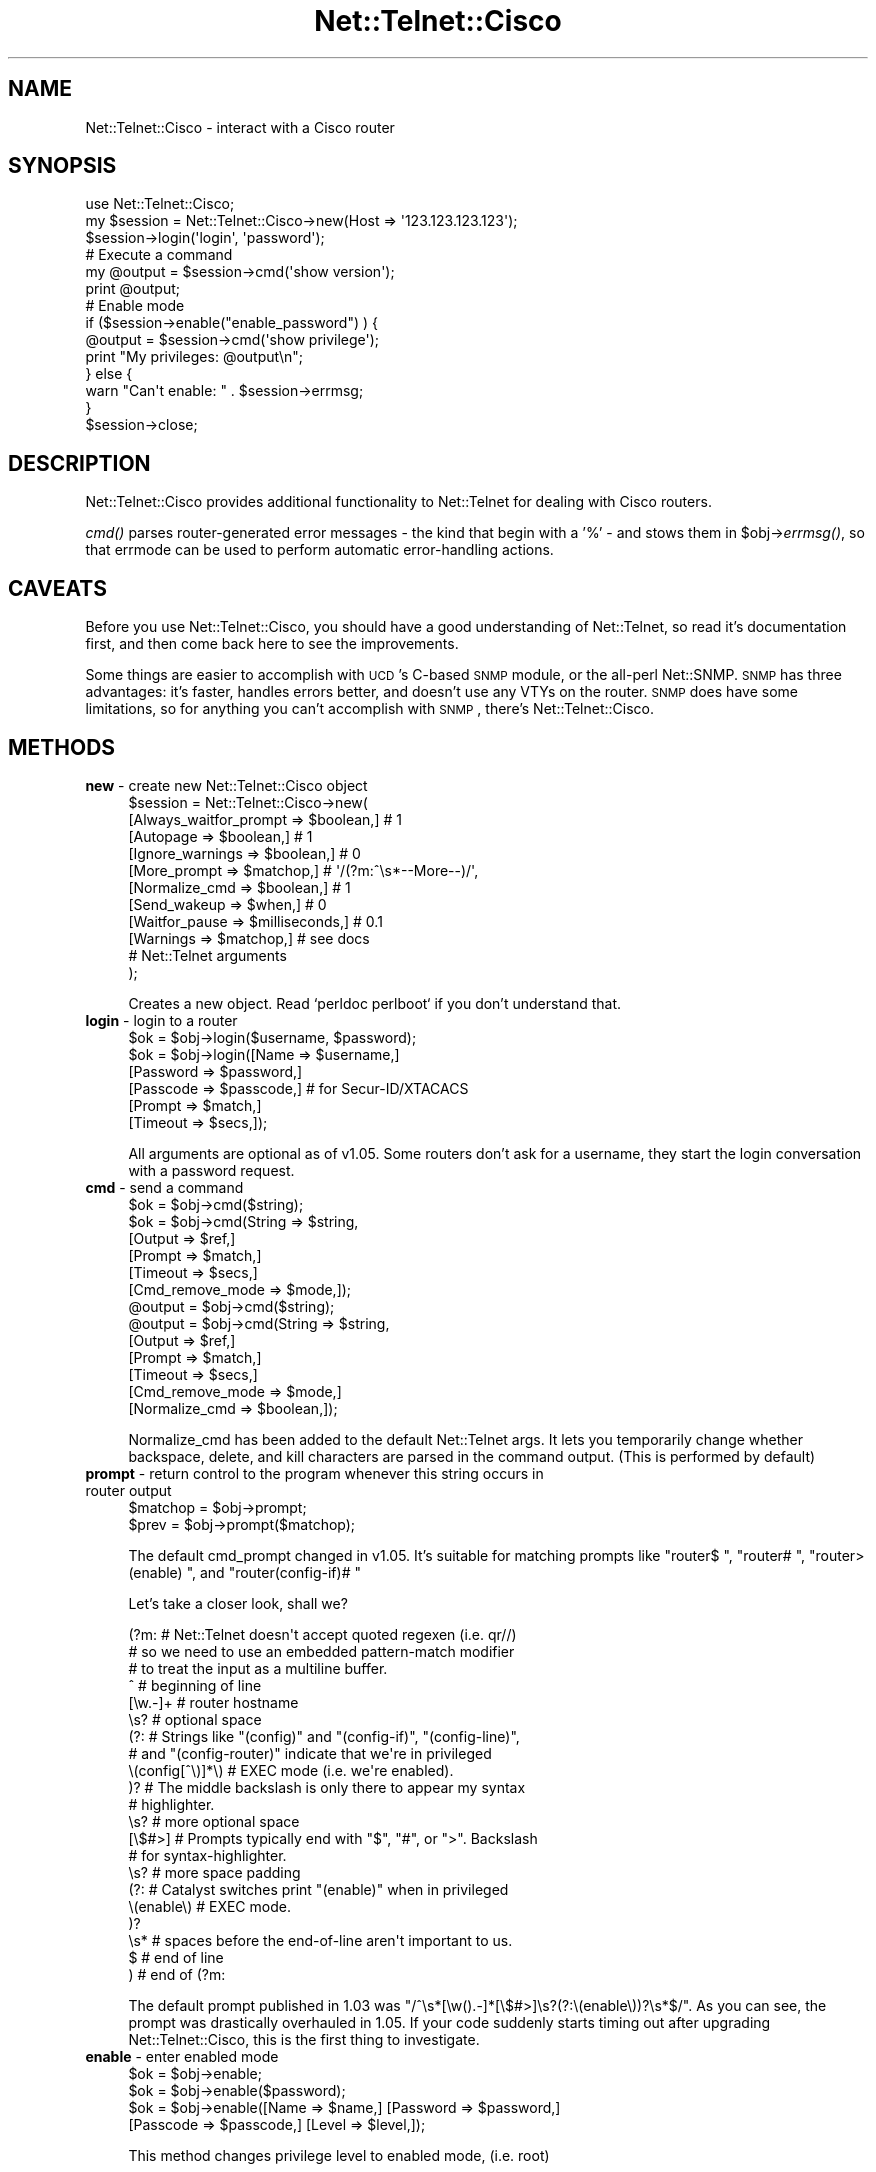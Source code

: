 .\" Automatically generated by Pod::Man 2.25 (Pod::Simple 3.16)
.\"
.\" Standard preamble:
.\" ========================================================================
.de Sp \" Vertical space (when we can't use .PP)
.if t .sp .5v
.if n .sp
..
.de Vb \" Begin verbatim text
.ft CW
.nf
.ne \\$1
..
.de Ve \" End verbatim text
.ft R
.fi
..
.\" Set up some character translations and predefined strings.  \*(-- will
.\" give an unbreakable dash, \*(PI will give pi, \*(L" will give a left
.\" double quote, and \*(R" will give a right double quote.  \*(C+ will
.\" give a nicer C++.  Capital omega is used to do unbreakable dashes and
.\" therefore won't be available.  \*(C` and \*(C' expand to `' in nroff,
.\" nothing in troff, for use with C<>.
.tr \(*W-
.ds C+ C\v'-.1v'\h'-1p'\s-2+\h'-1p'+\s0\v'.1v'\h'-1p'
.ie n \{\
.    ds -- \(*W-
.    ds PI pi
.    if (\n(.H=4u)&(1m=24u) .ds -- \(*W\h'-12u'\(*W\h'-12u'-\" diablo 10 pitch
.    if (\n(.H=4u)&(1m=20u) .ds -- \(*W\h'-12u'\(*W\h'-8u'-\"  diablo 12 pitch
.    ds L" ""
.    ds R" ""
.    ds C` ""
.    ds C' ""
'br\}
.el\{\
.    ds -- \|\(em\|
.    ds PI \(*p
.    ds L" ``
.    ds R" ''
'br\}
.\"
.\" Escape single quotes in literal strings from groff's Unicode transform.
.ie \n(.g .ds Aq \(aq
.el       .ds Aq '
.\"
.\" If the F register is turned on, we'll generate index entries on stderr for
.\" titles (.TH), headers (.SH), subsections (.SS), items (.Ip), and index
.\" entries marked with X<> in POD.  Of course, you'll have to process the
.\" output yourself in some meaningful fashion.
.ie \nF \{\
.    de IX
.    tm Index:\\$1\t\\n%\t"\\$2"
..
.    nr % 0
.    rr F
.\}
.el \{\
.    de IX
..
.\}
.\"
.\" Accent mark definitions (@(#)ms.acc 1.5 88/02/08 SMI; from UCB 4.2).
.\" Fear.  Run.  Save yourself.  No user-serviceable parts.
.    \" fudge factors for nroff and troff
.if n \{\
.    ds #H 0
.    ds #V .8m
.    ds #F .3m
.    ds #[ \f1
.    ds #] \fP
.\}
.if t \{\
.    ds #H ((1u-(\\\\n(.fu%2u))*.13m)
.    ds #V .6m
.    ds #F 0
.    ds #[ \&
.    ds #] \&
.\}
.    \" simple accents for nroff and troff
.if n \{\
.    ds ' \&
.    ds ` \&
.    ds ^ \&
.    ds , \&
.    ds ~ ~
.    ds /
.\}
.if t \{\
.    ds ' \\k:\h'-(\\n(.wu*8/10-\*(#H)'\'\h"|\\n:u"
.    ds ` \\k:\h'-(\\n(.wu*8/10-\*(#H)'\`\h'|\\n:u'
.    ds ^ \\k:\h'-(\\n(.wu*10/11-\*(#H)'^\h'|\\n:u'
.    ds , \\k:\h'-(\\n(.wu*8/10)',\h'|\\n:u'
.    ds ~ \\k:\h'-(\\n(.wu-\*(#H-.1m)'~\h'|\\n:u'
.    ds / \\k:\h'-(\\n(.wu*8/10-\*(#H)'\z\(sl\h'|\\n:u'
.\}
.    \" troff and (daisy-wheel) nroff accents
.ds : \\k:\h'-(\\n(.wu*8/10-\*(#H+.1m+\*(#F)'\v'-\*(#V'\z.\h'.2m+\*(#F'.\h'|\\n:u'\v'\*(#V'
.ds 8 \h'\*(#H'\(*b\h'-\*(#H'
.ds o \\k:\h'-(\\n(.wu+\w'\(de'u-\*(#H)/2u'\v'-.3n'\*(#[\z\(de\v'.3n'\h'|\\n:u'\*(#]
.ds d- \h'\*(#H'\(pd\h'-\w'~'u'\v'-.25m'\f2\(hy\fP\v'.25m'\h'-\*(#H'
.ds D- D\\k:\h'-\w'D'u'\v'-.11m'\z\(hy\v'.11m'\h'|\\n:u'
.ds th \*(#[\v'.3m'\s+1I\s-1\v'-.3m'\h'-(\w'I'u*2/3)'\s-1o\s+1\*(#]
.ds Th \*(#[\s+2I\s-2\h'-\w'I'u*3/5'\v'-.3m'o\v'.3m'\*(#]
.ds ae a\h'-(\w'a'u*4/10)'e
.ds Ae A\h'-(\w'A'u*4/10)'E
.    \" corrections for vroff
.if v .ds ~ \\k:\h'-(\\n(.wu*9/10-\*(#H)'\s-2\u~\d\s+2\h'|\\n:u'
.if v .ds ^ \\k:\h'-(\\n(.wu*10/11-\*(#H)'\v'-.4m'^\v'.4m'\h'|\\n:u'
.    \" for low resolution devices (crt and lpr)
.if \n(.H>23 .if \n(.V>19 \
\{\
.    ds : e
.    ds 8 ss
.    ds o a
.    ds d- d\h'-1'\(ga
.    ds D- D\h'-1'\(hy
.    ds th \o'bp'
.    ds Th \o'LP'
.    ds ae ae
.    ds Ae AE
.\}
.rm #[ #] #H #V #F C
.\" ========================================================================
.\"
.IX Title "Net::Telnet::Cisco 3pm"
.TH Net::Telnet::Cisco 3pm "2017-09-11" "perl v5.14.2" "User Contributed Perl Documentation"
.\" For nroff, turn off justification.  Always turn off hyphenation; it makes
.\" way too many mistakes in technical documents.
.if n .ad l
.nh
.SH "NAME"
Net::Telnet::Cisco \- interact with a Cisco router
.SH "SYNOPSIS"
.IX Header "SYNOPSIS"
.Vb 1
\&  use Net::Telnet::Cisco;
\&
\&  my $session = Net::Telnet::Cisco\->new(Host => \*(Aq123.123.123.123\*(Aq);
\&  $session\->login(\*(Aqlogin\*(Aq, \*(Aqpassword\*(Aq);
\&
\&  # Execute a command
\&  my @output = $session\->cmd(\*(Aqshow version\*(Aq);
\&  print @output;
\&
\&  # Enable mode
\&  if ($session\->enable("enable_password") ) {
\&      @output = $session\->cmd(\*(Aqshow privilege\*(Aq);
\&      print "My privileges: @output\en";
\&  } else {
\&      warn "Can\*(Aqt enable: " . $session\->errmsg;
\&  }
\&
\&  $session\->close;
.Ve
.SH "DESCRIPTION"
.IX Header "DESCRIPTION"
Net::Telnet::Cisco provides additional functionality to Net::Telnet
for dealing with Cisco routers.
.PP
\&\fIcmd()\fR parses router-generated error messages \- the kind that
begin with a '%' \- and stows them in \f(CW$obj\fR\->\fIerrmsg()\fR, so that
errmode can be used to perform automatic error-handling actions.
.SH "CAVEATS"
.IX Header "CAVEATS"
Before you use Net::Telnet::Cisco, you should have a good
understanding of Net::Telnet, so read it's documentation first, and
then come back here to see the improvements.
.PP
Some things are easier to accomplish with \s-1UCD\s0's C\-based \s-1SNMP\s0 module,
or the all-perl Net::SNMP. \s-1SNMP\s0 has three advantages: it's faster,
handles errors better, and doesn't use any VTYs on the router. \s-1SNMP\s0
does have some limitations, so for anything you can't accomplish with
\&\s-1SNMP\s0, there's Net::Telnet::Cisco.
.SH "METHODS"
.IX Header "METHODS"
.IP "\fBnew\fR \- create new Net::Telnet::Cisco object" 4
.IX Item "new - create new Net::Telnet::Cisco object"
.Vb 9
\&    $session = Net::Telnet::Cisco\->new(
\&        [Always_waitfor_prompt => $boolean,]      # 1
\&        [Autopage              => $boolean,]      # 1
\&        [Ignore_warnings       => $boolean,]      # 0
\&        [More_prompt           => $matchop,]      # \*(Aq/(?m:^\es*\-\-More\-\-)/\*(Aq,
\&        [Normalize_cmd         => $boolean,]      # 1
\&        [Send_wakeup           => $when,]         # 0
\&        [Waitfor_pause         => $milliseconds,] # 0.1
\&        [Warnings              => $matchop,]      # see docs
\&
\&        # Net::Telnet arguments
\&    );
.Ve
.Sp
Creates a new object. Read `perldoc perlboot` if you don't understand that.
.IP "\fBlogin\fR \- login to a router" 4
.IX Item "login - login to a router"
.Vb 1
\&    $ok = $obj\->login($username, $password);
\&
\&    $ok = $obj\->login([Name     => $username,]
\&                      [Password => $password,]
\&                      [Passcode => $passcode,] # for Secur\-ID/XTACACS
\&                      [Prompt   => $match,]
\&                      [Timeout  => $secs,]);
.Ve
.Sp
All arguments are optional as of v1.05. Some routers don't ask for a
username, they start the login conversation with a password request.
.IP "\fBcmd\fR \- send a command" 4
.IX Item "cmd - send a command"
.Vb 6
\&    $ok = $obj\->cmd($string);
\&    $ok = $obj\->cmd(String   => $string,
\&                    [Output  => $ref,]
\&                    [Prompt  => $match,]
\&                    [Timeout => $secs,]
\&                    [Cmd_remove_mode => $mode,]);
\&
\&    @output = $obj\->cmd($string);
\&    @output = $obj\->cmd(String   => $string,
\&                        [Output  => $ref,]
\&                        [Prompt  => $match,]
\&                        [Timeout => $secs,]
\&                        [Cmd_remove_mode => $mode,]
\&                        [Normalize_cmd => $boolean,]);
.Ve
.Sp
Normalize_cmd has been added to the default Net::Telnet args. It
lets you temporarily change whether backspace, delete, and kill
characters are parsed in the command output. (This is performed by default)
.IP "\fBprompt\fR \- return control to the program whenever this string occurs in router output" 4
.IX Item "prompt - return control to the program whenever this string occurs in router output"
.Vb 1
\&    $matchop = $obj\->prompt;
\&
\&    $prev = $obj\->prompt($matchop);
.Ve
.Sp
The default cmd_prompt changed in v1.05. It's suitable for
matching prompts like \f(CW\*(C`router$ \*(C'\fR, \f(CW\*(C`router# \*(C'\fR, \f(CW\*(C`router>
(enable) \*(C'\fR, and \f(CW\*(C`router(config\-if)# \*(C'\fR
.Sp
Let's take a closer look, shall we?
.Sp
.Vb 3
\&  (?m:          # Net::Telnet doesn\*(Aqt accept quoted regexen (i.e. qr//)
\&            # so we need to use an embedded pattern\-match modifier
\&            # to treat the input as a multiline buffer.
\&
\&    ^           # beginning of line
\&
\&      [\ew.\-]+       # router hostname
\&
\&      \es?       # optional space
\&
\&      (?:       # Strings like "(config)" and "(config\-if)", "(config\-line)",
\&            # and "(config\-router)" indicate that we\*(Aqre in privileged
\&        \e(config[^\e)]*\e) # EXEC mode (i.e. we\*(Aqre enabled).
\&      )?        # The middle backslash is only there to appear my syntax
\&            # highlighter.
\&
\&      \es?       # more optional space
\&
\&      [\e$#>]        # Prompts typically end with "$", "#", or ">". Backslash
\&            # for syntax\-highlighter.
\&
\&      \es?       # more space padding
\&
\&      (?:       # Catalyst switches print "(enable)" when in privileged
\&        \e(enable\e)  # EXEC mode.
\&      )?
\&
\&      \es*       # spaces before the end\-of\-line aren\*(Aqt important to us.
\&
\&    $           # end of line
\&
\&  )         # end of (?m:
.Ve
.Sp
The default prompt published in 1.03 was
\&\f(CW\*(C`/^\es*[\ew().\-]*[\e$#>]\es?(?:\e(enable\e))?\es*$/\*(C'\fR. As you can see,
the prompt was drastically overhauled in 1.05. If your code suddenly starts
timing out after upgrading Net::Telnet::Cisco, this is the first thing
to investigate.
.IP "\fBenable\fR \- enter enabled mode" 4
.IX Item "enable - enter enabled mode"
.Vb 1
\&    $ok = $obj\->enable;
\&
\&    $ok = $obj\->enable($password);
\&
\&    $ok = $obj\->enable([Name => $name,] [Password => $password,]
\&                   [Passcode => $passcode,] [Level => $level,]);
.Ve
.Sp
This method changes privilege level to enabled mode, (i.e. root)
.Sp
If a single argument is provided by the caller, it will be used as
a password. For more control, including the ability to set the
privilege-level, you must use the named-argument scheme.
.Sp
\&\fIenable()\fR returns 1 on success and undef on failure.
.IP "\fBis_enabled\fR \- Am I root?" 4
.IX Item "is_enabled - Am I root?"
.Vb 1
\&    $bool = $obj\->is_enabled;
.Ve
.Sp
A trivial check to see whether we have a root-style prompt, with
either the word \*(L"(enable)\*(R" in it, or a trailing \*(L"#\*(R".
.Sp
\&\fBWarning\fR: this method will return false positives if your prompt has
\&\*(L"#\*(R"s in it. You may be better off calling \f(CW\*(C`$obj\->cmd("show
privilege")\*(C'\fR instead.
.IP "\fBdisable\fR \- leave enabled mode" 4
.IX Item "disable - leave enabled mode"
.Vb 1
\&    $ok = $obj\->disable;
.Ve
.Sp
This method exits the router's privileged mode.
.IP "\fBfhopen\fR \- use already open filehandle for I/O" 4
.IX Item "fhopen - use already open filehandle for I/O"
.Vb 1
\&    $ok = $obj\->fhopen($fh);
.Ve
.Sp
This method associates the open filehandle \fI\f(CI$fh\fI\fR with \fI\f(CI$obj\fI\fR for
further I/O.  Filehandle \fI\f(CI$fh\fI\fR must already be opened.
.Sp
The value \f(CW1\fR is returned success, the error mode action is performed
on failure.
.IP "\fBios_break\fR \- send a break (control\-^)" 4
.IX Item "ios_break - send a break (control-^)"
.Vb 1
\&    $ok = $obj\->ios_break;
.Ve
.Sp
You may have to use \fIerrmode()\fR, fork, or threads to break at the
an appropriate time.
.IP "\fBlast_cmd\fR \- displays the last command" 4
.IX Item "last_cmd - displays the last command"
.Vb 1
\&    $match = $obj\->last_cmd;
.Ve
.Sp
\&\fIlast_cmd()\fR will return '' if the program does not yet have a last command.
.IP "\fBlast_prompt\fR \- displays the last prompt matched by \fIprompt()\fR" 4
.IX Item "last_prompt - displays the last prompt matched by prompt()"
.Vb 1
\&    $match = $obj\->last_prompt;
.Ve
.Sp
\&\fIlast_prompt()\fR will return '' if the program has not yet matched a
prompt.
.IP "\fBalways_waitfor_prompt\fR \- waitfor and cmd prompt behaviour" 4
.IX Item "always_waitfor_prompt - waitfor and cmd prompt behaviour"
.Vb 1
\&    $boolean = $obj\->always_waitfor_prompt;
\&
\&    $boolean = $obj\->always_waitfor_prompt($boolean);
.Ve
.Sp
Default value: 1
.Sp
If you pass a Prompt argument to \fIcmd()\fR or \fIwaitfor()\fR a String or Match,
they will return control on a successful match of your argument(s) or
the default prompt. Set always_waitfor_prompt to 0 to return control
only for your arguments.
.Sp
This method has no effect on \fIlogin()\fR. \fIlogin()\fR will always wait for a
prompt.
.IP "\fBwaitfor_pause\fR \- insert a small delay before \fIwaitfor()\fR" 4
.IX Item "waitfor_pause - insert a small delay before waitfor()"
.Vb 1
\&    $boolean = $obj\->waitfor_pause;
\&
\&    $boolean = $obj\->waitfor_pause($milliseconds);
.Ve
.Sp
Default value: 0.1
.Sp
In rare circumstances, the last_prompt is set incorrectly. By adding
a very small delay before calling the parent class's \fIwaitfor()\fR, this
bug is eliminated. If you ever find reason to modify this from it's
default setting, please let me know.
.IP "\fBautopage\fR \- Turn autopaging on and off" 4
.IX Item "autopage - Turn autopaging on and off"
.Vb 1
\&    $boolean = $obj\->autopage;
\&
\&    $boolean = $obj\->autopage($boolean);
.Ve
.Sp
Default value: 1
.Sp
\&\s-1IOS\s0 pages output by default. It expects human eyes to be reading the
output, not programs. Humans hit the spacebar to scroll page by
page so \fIautopage()\fR mimicks that behaviour. This is the slow way to
handle paging. See the Paging \s-1EXAMPLE\s0 for a faster way.
.IP "\fBnormalize_cmd\fR \- Turn normalization on and off" 4
.IX Item "normalize_cmd - Turn normalization on and off"
.Vb 1
\&    $boolean = $obj\->normalize_cmd;
\&
\&    $boolean = $obj\->normalize_cmd($boolean);
.Ve
.Sp
Default value: 1
.Sp
\&\s-1IOS\s0 clears '\-\-More\-\-' prompts with backspaces (e.g. ^H). If
you're excited by the thought of having raw control characters
like ^H (backspace), ^? (delete), and ^U (kill) in your command
output, turn this feature off.
.Sp
Logging is unaffected by this setting.
.IP "\fBmore_prompt\fR \- Matchop used by \fIautopage()\fR" 4
.IX Item "more_prompt - Matchop used by autopage()"
.Vb 1
\&    $matchop = $obj\->prompt;
\&
\&    $prev = $obj\->prompt($matchop);
.Ve
.Sp
Default value: '/(?m:\es*\-\-More\-\-)/'.
.Sp
Please email me if you find others.
.IP "\fBsend_wakeup\fR \- send a newline to the router at login time" 4
.IX Item "send_wakeup - send a newline to the router at login time"
.Vb 1
\&    $when = $obj\->send_wakeup;
\&
\&    $when = $obj\->send_wakeup( \*(Aqconnect\*(Aq );
\&    $when = $obj\->send_wakeup( \*(Aqtimeout\*(Aq );
\&    $when = $obj\->send_wakeup( 0 );
.Ve
.Sp
Default value: 0
.Sp
Some routers quietly allow you to connect but don't display the
expected login prompts. Sends a newline in the hopes that this
spurs the routers to print something.
.Sp
\&'connect' sends a newline immediately upon connection.
\&'timeout' sends a newline if the connection timeouts.
0 turns this feature off.
.Sp
I understand this works with Livingston Portmasters.
.IP "\fBignore_warnings\fR \- Don't call \fIerror()\fR for warnings" 4
.IX Item "ignore_warnings - Don't call error() for warnings"
.Vb 1
\&    $boolean = $obj\->ignore_warnings;
\&
\&    $boolean = $obj\->ignore_warnings($boolean);
.Ve
.Sp
Default value: 0
.Sp
Not all strings that begin with a '%' are really errors. Some are just
warnings. By setting this, you are ignoring them. This will show up in
the logs, but that's it.
.IP "\fBwarnings\fR \- Matchop used by \fIignore_warnings()\fR." 4
.IX Item "warnings - Matchop used by ignore_warnings()."
.Vb 1
\&    $boolean = $obj\->warnings;
\&
\&    $boolean = $obj\->warnings($matchop);
.Ve
.Sp
Default value:
.Sp
.Vb 6
\&    /(?mx:^% Unknown VPN
\&         |^%IP routing table VRF.* does not exist. Create first$
\&         |^%No CEF interface information
\&         |^%No matching route to delete$
\&         |^%Not all config may be removed and may reappear after reactivating
\&     )/
.Ve
.Sp
Not all strings that begin with a '%' are really errors. Some are just
warnings. Cisco calls these the CIPMIOSWarningExpressions.
.SH "EXAMPLES"
.IX Header "EXAMPLES"
.SS "Paging"
.IX Subsection "Paging"
v1.08 added internal autopaging support to \fIcmd()\fR. Whenever a '\-\-Page\-\-'
prompt appears on the screen, we send a space right back. It works, but
it's slow. You'd be better off sending one of the following commands
just after \fIlogin()\fR:
.PP
.Vb 2
\&  # To a router
\&  $session\->cmd(\*(Aqterminal length 0\*(Aq);
\&
\&  # To a switch
\&  $session\->cmd(\*(Aqset length 0\*(Aq);
.Ve
.SS "Logging"
.IX Subsection "Logging"
Want to see the session transcript? Just call \fIinput_log()\fR.
.PP
.Vb 4
\&  e.g.
\&  my $session = Net::Telnet::Cisco\->new(Host => $router,
\&                    Input_log => "input.log",
\&                    );
.Ve
.PP
See \fIinput_log()\fR in Net::Telnet for info.
.PP
Input logs are easy-to-read translated transcripts with all of the
control characters and telnet escapes cleaned up. If you want to view
the raw session, see \fIdump_log()\fR in Net::Telnet. If you're getting
tricky and using \fIprint()\fR in addition to \fIcmd()\fR, you may also want to use 
\&\fIoutput_log()\fR.
.SS "Big output"
.IX Subsection "Big output"
Trying to dump the entire \s-1BGP\s0 table? (e.g. \*(L"show ip bgp\*(R") The default buffer size
is 1MB, so you'll have to increase it.
.PP
.Vb 2
\&  my $MB = 1024 * 1024;
\&  $session\->max_buffer_length(5 * $MB);
.Ve
.SS "Sending multiple lines at once"
.IX Subsection "Sending multiple lines at once"
Some commands like \*(L"extended ping\*(R" and \*(L"copy\*(R" prompt for several lines
of data. It's not necessary to change the prompt for each
line. Instead, send everything at once, separated by newlines.
.PP
For:
.PP
.Vb 8
\&  router# ping
\&  Protocol [ip]:
\&  Target IP address: 10.0.0.1
\&  Repeat count [5]: 10
\&  Datagram size [100]: 1500
\&  Timeout in seconds [2]:
\&  Extended commands [n]:
\&  Sweep range of sizes [n]:
.Ve
.PP
Try this:
.PP
.Vb 7
\&  my $protocol  = \*(Aq\*(Aq; # default value
\&  my $ip       = \*(Aq10.0.0.1\*(Aq;
\&  my $repeat    = 10;
\&  my $datagram  = 1500;
\&  my $timeout   = \*(Aq\*(Aq; # default value
\&  my $extended  = \*(Aq\*(Aq; # default value
\&  my $sweep     = \*(Aq\*(Aq; # default value
\&
\&  $session\->cmd(
\&  "ping
\&  $protocol
\&  $ip
\&  $repeat
\&  $datagram
\&  $timeout
\&  $extended
\&  $sweep
\&  ");
.Ve
.PP
If you prefer, you can put the cmd on a single line and replace
every static newline with the \*(L"\en\*(R" character.
.PP
e.g.
.PP
.Vb 2
\&  $session\->cmd("ping\en$protocol\en$ip\en$repeat\en$datagram\en"
\&          . "$timeout\en$extended\en$sweep\en");
.Ve
.SS "Backup via \s-1TFTP\s0"
.IX Subsection "Backup via TFTP"
Backs up the running-confg to a \s-1TFTP\s0 server. Backup file is in
the form \*(L"router-confg\*(R". Make sure that file exists on the \s-1TFTP\s0
server or the transfer will fail!
.PP
.Vb 4
\&  my $backup_host  = "tftpserver.somewhere.net";
\&  my $device       = "cisco.somewhere.net";
\&  my $type         = "router"; # or "switch";
\&  my $ios_version  = 12;
\&
\&  my @out;
\&  if ($type eq "router") {
\&      if ($ios_version >= 12) {
\&          @out = $session\->cmd("copy system:/running\-config "
\&                . "tftp://$backup_host/$device\-confg\en\en\en");
\&      } elsif ($ios_version >= 11) {
\&          @out = $session\->cmd("copy running\-config tftp\en$backup_host\en"
\&                . "$device\-confg\en");
\&      } elsif ($ios_version >= 10) {
\&          @out = $session\->cmd("write net\en$backup_host\en$device\-confg\en\en");
\&      }
\&  } elsif ($type eq "switch") {
\&      @out = $session\->cmd("copy system:/running\-config "
\&                . "tftp://$backup_host/$device\-confg\en\en\en");
\&  }
.Ve
.SH "SUPPORT"
.IX Header "SUPPORT"
http://NetTelnetCisco.sourceforge.net/
.SS "Mailing lists"
.IX Subsection "Mailing lists"
\&\fInettelnetcisco-announce\fR is for important security bulletins and upgrades. Very low traffic, no spam, \fB\s-1HIGHLY\s0 \s-1RECOMMENDED\s0!\fR
http://lists.sourceforge.net/lists/listinfo/nettelnetcisco\-announce
.PP
\&\fInettelnetcisco-users\fR is for usage discussion, help, tips, tricks, etc.
http://lists.sourceforge.net/lists/listinfo/nettelnetcisco\-users
.PP
\&\fInettelnetcisco-devel\fR is for uber-hackers; you know who you are.
http://lists.sourceforge.net/lists/listinfo/nettelnetcisco\-devel
.SS "Help/discussion forums"
.IX Subsection "Help/discussion forums"
http://sourceforge.net/forum/?group_id=48856
.SS "Bug tracker"
.IX Subsection "Bug tracker"
http://sourceforge.net/tracker/?group_id=48856
.SH "SEE ALSO"
.IX Header "SEE ALSO"
Net::Telnet
.PP
Net::SNMP
.PP
\&\s-1UCD\s0 NetSNMP \- http://www.netsnmp.org/
.PP
\&\s-1RAT/NCAT\s0 \- http://ncat.sourceforge.net/
.SH "AUTHOR"
.IX Header "AUTHOR"
Joshua_Keroes@eli.net \f(CW$Date:\fR 2002/06/18 17:17:03 $
.PP
It would greatly amuse the author if you would send email to him
and tell him how you are using Net::Telnet::Cisco.
.PP
As of Mar 2002, 170 people have emailed me. N::T::C is used to
help manage over 14,000 machines! Keep the email rolling in!
.SH "THANKS"
.IX Header "THANKS"
The following people understand what Open Source Software is all
about. Thanks Brian Landers, Aaron Racine, Niels van Dijke, Tony
Mueller, Frank Eickholt, Al Sorrell, Jebi Punnoose, Christian Alfsen,
Niels van Dijke, Kevin der Kinderen, Ian Batterbee, Leonardo Cont,
Steve Meier, and Andre Bonhote.
.PP
Institutions: infobot.org #perl, perlmonks.org, sourceforge.net,
the geeks at geekhouse.org, and eli.net.
.PP
Send in a patch and we can make the world a better place.
.SH "COPYRIGHT AND LICENSE"
.IX Header "COPYRIGHT AND LICENSE"
Copyright (c) 2000\-2002 Joshua Keroes, Electric Lightwave Inc.
All rights reserved. This program is free software; you
can redistribute it and/or modify it under the same terms
as Perl itself.
